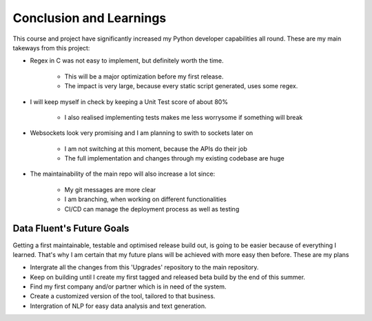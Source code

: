 ===================================
Conclusion and Learnings
===================================
This course and project have significantly increased my Python developer capabilities all round.
These are my main takeways from this project:

- Regex in C was not easy to implement, but definitely worth the time.

    - This will be a major optimization before my first release.
    - The impact is very large, because every static script generated, uses some regex.

- I will keep myself in check by keeping a Unit Test score of about 80%

    - I also realised implementing tests makes me less worrysome if something will break

- Websockets look very promising and I am planning to swith to sockets later on

    - I am not switching at this moment, because the APIs do their job
    - The full implementation and changes through my existing codebase are huge

- The maintainability of the main repo will also increase a lot since:

    - My git messages are more clear
    - I am branching, when working on different functionalities
    - CI/CD can manage the deployment process as well as testing




Data Fluent's Future Goals
=================================
Getting a first maintainable, testable and optimised release build out, is going to be easier because of everything I learned.
That's why I am certain that my future plans will be achieved with more easy then before. These are my plans

- Intergrate all the changes from this 'Upgrades' repository to the main repository.
- Keep on building until I create my first tagged and released beta build by the end of this summer.
- Find my first company and/or partner which is in need of the system.
- Create a customized version of the tool, tailored to that business.
- Intergration of NLP for easy data analysis and text generation.
